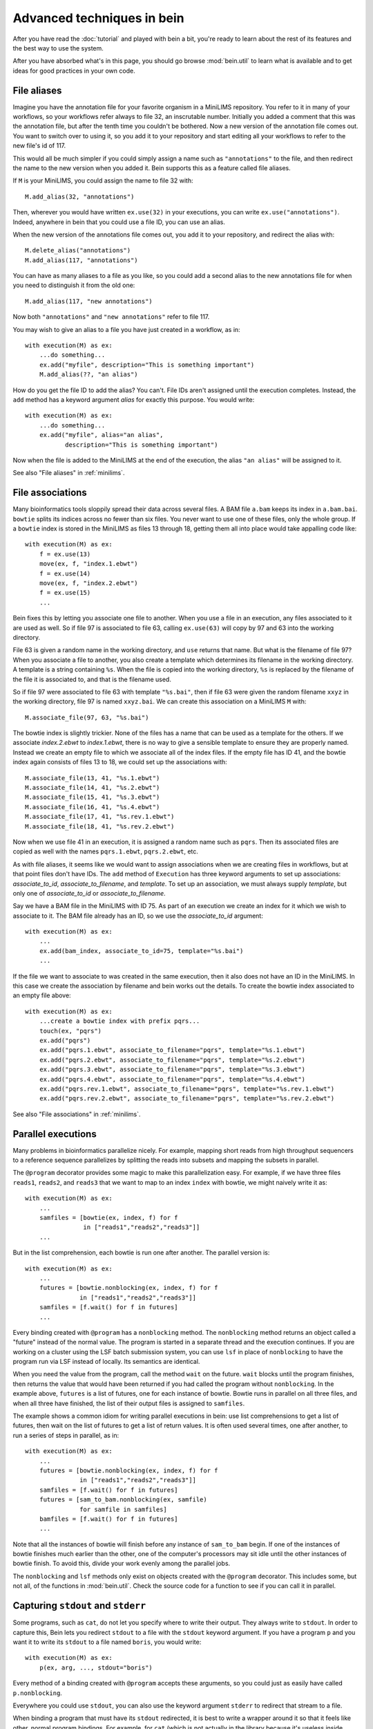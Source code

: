 Advanced techniques in bein
===========================

After you have read the :doc:`tutorial` and played with bein a bit,
you're ready to learn about the rest of its features and the best way
to use the system.

After you have absorbed what's in this page, you should go browse
:mod:`bein.util` to learn what is available and to get ideas for good
practices in your own code.

File aliases
************

Imagine you have the annotation file for your favorite organism in a MiniLIMS repository.  You refer to it in many of your workflows, so your workflows refer always to file 32, an inscrutable number.  Initially you added a comment that this was the annotation file, but after the tenth time you couldn't be bothered.  Now a new version of the annotation file comes out.  You want to switch over to using it, so you add it to your repository and start editing all your workflows to refer to the new file's id of 117.

This would all be much simpler if you could simply assign a name such as ``"annotations"`` to the file, and then redirect the name to the new version when you added it.  Bein supports this as a feature called file aliases.

If ``M`` is your MiniLIMS, you could assign the name to file 32 with::

    M.add_alias(32, "annotations")

Then, wherever you would have written ``ex.use(32)`` in your executions, you can write ``ex.use("annotations")``.  Indeed, anywhere in bein that you could use a file ID, you can use an alias.

When the new version of the annotations file comes out, you add it to your repository, and redirect the alias with::

    M.delete_alias("annotations")
    M.add_alias(117, "annotations")

You can have as many aliases to a file as you like, so you could add a second alias to the new annotations file for when you need to distinguish it from the old one::

    M.add_alias(117, "new annotations")

Now both ``"annotations"`` and ``"new annotations"`` refer to file 117.

You may wish to give an alias to a file you have just created in a workflow, as in::

    with execution(M) as ex:
        ...do something...
        ex.add("myfile", description="This is something important")
        M.add_alias(??, "an alias")

How do you get the file ID to add the alias?  You can't.  File IDs aren't assigned until the execution completes.  Instead, the ``add`` method has a keyword argument *alias* for exactly this purpose.  You would write::

    with execution(M) as ex:
        ...do something...
        ex.add("myfile", alias="an alias", 
               description="This is something important")

Now when the file is added to the MiniLIMS at the end of the execution, the alias ``"an alias"`` will be assigned to it.

See also "File aliases" in :ref:`minilims`.

File associations
*****************

Many bioinformatics tools sloppily spread their data across several files.  A BAM file ``a.bam`` keeps its index in ``a.bam.bai``.  ``bowtie`` splits its indices across no fewer than six files.  You never want to use one of these files, only the whole group.  If a ``bowtie`` index is stored in the MiniLIMS as files 13 through 18, getting them all into place would take appalling code like::

    with execution(M) as ex:
        f = ex.use(13)
        move(ex, f, "index.1.ebwt")
        f = ex.use(14)
        move(ex, f, "index.2.ebwt")
        f = ex.use(15)
        ...

Bein fixes this by letting you associate one file to another.  When you use a file in an execution, any files associated to it are used as well.  So if file 97 is associated to file 63, calling ``ex.use(63)`` will copy by 97 and 63 into the working directory.

File 63 is given a random name in the working directory, and ``use`` returns that name.  But what is the filename of file 97?  When you associate a file to another, you also create a template which determines its filename in the working directory.  A template is a string containing ``%s``.  When the file is copied into the working directory, ``%s`` is replaced by the filename of the file it is associated to, and that is the filename used.

So if file 97 were associated to file 63 with template ``"%s.bai"``, then if file 63 were given the random filename ``xxyz`` in the working directory, file 97 is named ``xxyz.bai``.  We can create this association on a MiniLIMS ``M`` with::

    M.associate_file(97, 63, "%s.bai")

The bowtie index is slightly trickier.  None of the files has a name that can be used as a template for the others.  If we associate `index.2.ebwt` to `index.1.ebwt`, there is no way to give a sensible template to ensure they are properly named.  Instead we create an empty file to which we associate all of the index files.  If the empty file has ID 41, and the bowtie index again consists of files 13 to 18, we could set up the associations with::

    M.associate_file(13, 41, "%s.1.ebwt")
    M.associate_file(14, 41, "%s.2.ebwt")
    M.associate_file(15, 41, "%s.3.ebwt")
    M.associate_file(16, 41, "%s.4.ebwt")
    M.associate_file(17, 41, "%s.rev.1.ebwt")
    M.associate_file(18, 41, "%s.rev.2.ebwt")

Now when we use file 41 in an execution, it is assigned a random name such as ``pqrs``.  Then its associated files are copied as well with the names ``pqrs.1.ebwt``, ``pqrs.2.ebwt``, etc.

As with file aliases, it seems like we would want to assign associations when we are creating files in workflows, but at that point files don't have IDs.  The ``add`` method of ``Execution`` has three keyword arguments to set up associations: *associate_to_id*, *associate_to_filename*, and *template*.  To set up an association, we must always supply *template*, but only one of *associate_to_id* or *associate_to_filename*.

Say we have a BAM file in the MiniLIMS with ID 75.  As part of an execution we create an index for it which we wish to associate to it.  The BAM file already has an ID, so we use the *associate_to_id* argument::

    with execution(M) as ex:
        ...
        ex.add(bam_index, associate_to_id=75, template="%s.bai")
        ...

If the file we want to associate to was created in the same execution, then it also does not have an ID in the MiniLIMS.  In this case we create the association by filename and bein works out the details.  To create the bowtie index associated to an empty file above::

    with execution(M) as ex:
        ...create a bowtie index with prefix pqrs...
        touch(ex, "pqrs")
        ex.add("pqrs")
        ex.add("pqrs.1.ebwt", associate_to_filename="pqrs", template="%s.1.ebwt")
        ex.add("pqrs.2.ebwt", associate_to_filename="pqrs", template="%s.2.ebwt")
        ex.add("pqrs.3.ebwt", associate_to_filename="pqrs", template="%s.3.ebwt")
        ex.add("pqrs.4.ebwt", associate_to_filename="pqrs", template="%s.4.ebwt")
        ex.add("pqrs.rev.1.ebwt", associate_to_filename="pqrs", template="%s.rev.1.ebwt")
        ex.add("pqrs.rev.2.ebwt", associate_to_filename="pqrs", template="%s.rev.2.ebwt")

See also "File associations" in :ref:`minilims`.

Parallel executions
*******************

Many problems in bioinformatics parallelize nicely.  For example, mapping short reads from high throughput sequencers to a reference sequence parallelizes by splitting the reads into subsets and mapping the subsets in parallel.

The ``@program`` decorator provides some magic to make this parallelization easy.  For example, if we have three files ``reads1``, ``reads2``, and ``reads3`` that we want to map to an index ``index`` with bowtie, we might naively write it as::

    with execution(M) as ex:
        ...
        samfiles = [bowtie(ex, index, f) for f 
                    in ["reads1","reads2","reads3"]]
        ...

But in the list comprehension, each bowtie is run one after another.  The parallel version is::

    with execution(M) as ex:
        ...
        futures = [bowtie.nonblocking(ex, index, f) for f
                   in ["reads1","reads2","reads3"]]
        samfiles = [f.wait() for f in futures]
        ...

Every binding created with ``@program`` has a ``nonblocking`` method.  The ``nonblocking`` method returns an object called a "future" instead of the normal value.  The program is started in a separate thread and the execution continues.  If you are working on a cluster using the LSF batch submission system, you can use ``lsf`` in place of ``nonblocking`` to have the program run via LSF instead of locally.  Its semantics are identical.

When you need the value from the program, call the method ``wait`` on the future.  ``wait`` blocks until the program finishes, then returns the value that would have been returned if you had called the program without ``nonblocking``.  In the example above, ``futures`` is a list of futures, one for each instance of bowtie.  Bowtie runs in parallel on all three files, and when all three have finished, the list of their output files is assigned to ``samfiles``.

The example shows a common idiom for writing parallel executions in bein: use list comprehensions to get a list of futures, then wait on the list of futures to get a list of return values.  It is often used several times, one after another, to run a series of steps in parallel, as in::

    with execution(M) as ex:
        ...
        futures = [bowtie.nonblocking(ex, index, f) for f
                   in ["reads1","reads2","reads3"]]
        samfiles = [f.wait() for f in futures]
        futures = [sam_to_bam.nonblocking(ex, samfile) 
                   for samfile in samfiles]
        bamfiles = [f.wait() for f in futures]
        ...

Note that all the instances of bowtie will finish before any instance of ``sam_to_bam`` begin.  If one of the instances of bowtie finishes much earlier than the other, one of the computer's processors may sit idle until the other instances of bowtie finish.  To avoid this, divide your work evenly among the parallel jobs.

The ``nonblocking`` and ``lsf`` methods only exist on objects created with the ``@program`` decorator.  This includes some, but not all, of the functions in :mod:`bein.util`.  Check the source code for a function to see if you can call it in parallel.

Capturing ``stdout`` and ``stderr``
***********************************

Some programs, such as ``cat``, do not let you specify where to write their output.  They always write to ``stdout``.  In order to capture this, Bein lets you redirect ``stdout`` to a file with the ``stdout`` keyword argument.  If you have a program ``p`` and you want it to write its ``stdout`` to a file named ``boris``, you would write::

    with execution(M) as ex:
        p(ex, arg, ..., stdout="boris")

Every method of a binding created with ``@program`` accepts these arguments, so you could just as easily have called ``p.nonblocking``.

Everywhere you could use ``stdout``, you can also use the keyword argument ``stderr`` to redirect that stream to a file.

When binding a program that must have its ``stdout`` redirected, it is best to write a wrapper around it so that it feels like other, normal program bindings.  For example, for ``cat`` (which is not actually in the library because it's useless inside Bein) we would write::

    @program
    def _cat(input_file):
        return {'arguments': ['cat',input_file],
                'return_value': None}
    
    def cat(ex, input_file, filename=None):
        if filename == None:
            filename = unique_filename_in()
        _cat(ex, input_file, stdout=filename)
        return filename

Unfortunately, you have to add your own ``nonblocking`` binding by hand, as in::

    def _cat_nonblocking(ex, input_file, filename=None):
        if filename == None:
            filename = unique_filename_in()
        f = _cat.nonblocking(ex, input_file, stdout=filename)
        class Future(object):
            def __init__(self, f):
                self.future = f
            def wait(self):
                self.future.wait()
                return filename
        return Future(f)
    
    cat.nonblocking = _cat_nonblocking

You may also want to use these keyword arguments if you expect enormous amounts of data on ``stdout`` or ``stderr``, more than can be reasonably bassed back in a ``ProgramOutput`` object.

Writing robust program bindings
*******************************

The tutorial's section on :ref:`program-binding` covers all the mechanics of writing a program binding.  This section is largely advice on how to write a good program binding.

**Avoid unnecessary generality.**
    If a change in command line arguments will produce vastly different behavior from the program you're binding, just choose one set of arguments that do what you want at the moment and bind that.  If you need the other arguments, and if they behavior is really that different, write another program binding for them when you need them.

**Parse the whole output.**
    At the moment you may only need two numbers of the twenty that this program calculates on your file, but chances are in a week's time you'll need another couple, and a few more after that.  Go ahead and parse the whole thing now.  When you have a lot of values to return, organize them into a dictionary.

**Eschew abbreviations.**
    Program bindings aren't meant for interactive shell use, so there is no reason not to make them easy to read.  Use 'copy' instead of 'cp,' 'antibody' instead of 'ab,' etc.

**Parse in paranoia.**
    ``wc`` formats its output slightly differently on different platforms.  The ``lsf`` method of a program binding adds a large header describing the batch job to the beginning of ``stdout`` before getting to the actual output of the program.  Parse the output knowing that these things happen.  For instance, to parse the output of ``wc -l``, the naive function would be::

        def parse_output(p):
            m = re.search(r'(\d+)', ''.join(p.stdout))
            return int(m.groups()[0])

    This returns the first integer in the output, not necessarily anything of interest.  The paranoid parser is::

        def parse_output(p):
            m = re.search(r'^\s+(\d+)\s+' + filename + r'\s*$',
                          ''.join(p.stdout))
            return int(m.groups()[-1])

    This time we ensure we really do have the line we want, and in case the LSF output might contain a similarly formatted line, we take the last one in the text.

    On the other hand, your parsing function will never get called unless the program exited with return code 0, so you can assume that it succeeded.  The output you want should be in there somewhere.

**Return a value if you can, a function if you must.**
    If you know the value you will return from a program binding before you run the program, as for the binding to ``touch``, return that value directly.  That is, write::

        @program
        def touch(filename):
            return {'arguments': ['touch',filename],
                    'return_value': filename}

    and not::

        @program
        def touch(filename):
           def parse_output(p):
               return filename
           return {'arguments': ['touch',filename],
                   'return_value': parse_output}

    Not only is it less efficient, it confuses the reader.

**Accept a single argument or a list of arguments where appropriate.**
    If a program can take several input files, such as ``cat``, then
    let the user provide either a single filename or a list of
    filenames.  Similarly, if the program takes one or more integers,
    let the user provide an integer or a list of integers.

    For example, here is a binding of `bowtie`` that can accept one or
    several files of reads to map to a reference::

        @program
        def bowtie(index, reads, args="-Sra"):
            sam_filename = unique_filename_in()
            if isinstance(args, list):
                options = args
            elif isinstance(args, str):
                options = [args]
            else:
                raise ValueError("bowtie's args keyword argument requires a string or a " + \
                                 "list of strings.  Received: " + str(args))
            if isinstance(reads, list):
                reads = ",".join(reads)
            return {'arguments': ['bowtie'] + options + [index, reads,sam_filename],
                    'return_value': sam_filename}

**Use** :func:`~bein.unique_filename_in` **to name output files.** 
    If a program will create an output file, use
    :func:`~bein.unique_filename_in` to get a name for it.  Don't hard
    code names.

**Let the program fail if at all possible.** 
    Check the arguments passed to your function only enough to
    actually produce a sensible argument list.  Otherwise let the
    external program fail and bein clean up the mess.  You gain no
    safety by carefully checking the arguments beforehand, you may
    impose arbitrary restrictions that do not correspond to the
    underlying program, and it makes program bindings much longer and
    more onerous to read and write.

**Document your binding.**
    If the first thing in your function is a string, Python interprets it as documentation.  Use this!  List the exact command the program is running, the meaning of the arguments, and the return value.

**No magic in program bindings.**
    Don't try to cram all kinds of things into your program binding.  Just run the program and get the information in its basic form out of the results.  Do no more.  Write another function that calls the program binding which does anything more sophisticated.

**Provide sensible defaults to keyword arguments.**
    Many program bindings will have a number of arguments which can be safely omitted in the majority of cases.  For instance, :func:`~bein.util.split_file` accepts an argument *prefix* which lets you set the name of the output files.  In most cases this isn't necessary, so it has a default value of ``None``, which makes the function call :func:`~bein.unique_filename_in` to get a prefix.  Wherever possible, include a sane default.


Combining bindings into larger actions
**************************************

A workflow usually divides into sets of actions, each of which form a logical component of the whole.  Such components tend to be reusable with a little generalization, so it's worth breaking them out into separate functions.  For example, here is simplified code for :func:`~bein.util.parallel_bowtie`, which splits a file into pieces, runs bowtie in parallel on each piece, and reassembles the results::

    def parallel_bowtie(ex, index, reads, n_lines = 1000000, 
                        bowtie_args="-Sra"):
        subfiles = split_file(ex, reads, n_lines = n_lines)
        futures = [bowtie.nonblocking(ex, index, sf, args = bowtie_args) 
                   for sf in subfiles]
        samfiles = [f.wait() for f in futures]
        futures = [sam_to_bam.nonblocking(ex, sf) for sf in samfiles]
        bamfiles = [f.wait() for f in futures]
        return merge_bamfiles.nonblocking(ex, bamfiles).wait()

There are several points to keep in mind when writing such functions, all of which are illustrated by this example.  Most of them boil down to "don't surprise the user."

* Assume the function with called in a ``with execution(M)...`` block.
* The first argument should always be the execution, to maintain similarity with the program bindings.
* Don't assume any file names from the surrounding execution.  Pass everything you need as arguments to the function.
* Include keyword arguments with sane defaults for any optional arguments to programs you call in the function (such as *n_lines* in ``split_file``).
* Do not delete or rename files in the working directory.
* Return everything a user might need to know from the inside of the function.  If this is more than one thing, organize it in a dictionary.
* Don't add files to the repository or use files from the repository inside the function.  Assume that all the files needed are already in place and their filenames have been passed as arguments.

Custom ``add`` commands
***********************

In `File associations`_ we saw commands to associate index files with BAM files, and to add and associate the complicated indices that ``bowtie`` uses.  Rather than rewriting this code again and again, it is better to write your own functions to add these in a structured way.

The last point in `Combining bindings into larger actions`_ warned against adding or using files from the repository in a function.  Let us add a caveat: unless that function was written specifically to add files in some complicated way.  For example, here is a function that adds a bowtie index (it is a simplified version of :func:`~bein.util.add_bowtie_index`)::

    def add_bowtie_index(execution, files, description="", alias=None):
        index = bowtie_build(execution, files)
        touch(ex, index)
        execution.add(index, description=description, alias=alias)
        execution.add(index + ".1.ebwt", associate_to_filename=index, template='%s.1.ebwt')
        execution.add(index + ".2.ebwt", associate_to_filename=index, template='%s.2.ebwt')
        execution.add(index + ".3.ebwt", associate_to_filename=index, template='%s.3.ebwt')
        execution.add(index + ".4.ebwt", associate_to_filename=index, template='%s.4.ebwt')
        execution.add(index + ".rev.1.ebwt", associate_to_filename=index, template='%s.rev.1.ebwt')
        execution.add(index + ".rev.2.ebwt", associate_to_filename=index, template='%s.rev.2.ebwt')
        return index

Functions that add files should obey several conventions for consistency.

* The function's name should begin with ``add_``.
* The first argument should be an execution.
* There should be one file which all other files added to the repository in the function are associated to.  That is, using that one file in another execution should pull in all files added by this function.  The function should return the filename of this file.
* The function should have keyword arguments *description* (defaulting to ``""``) and *alias* (defaulting to ``None``).  The one file to which all others added by the function are associated should have its description set to *description* and its alias set to *alias*.

``add_bowtie_index`` above obeys all of these.  Here is a simpler function that creates an index for a BAM file, then adds both BAM and index to the repository::

    def add_and_index_bam(ex, bamfile, description="", alias=None):
        sort = sort_bam(ex, bamfile)
        index = index_bam(ex, sort)
        ex.add(sort, description=description, alias=alias)
        ex.add(index, description=description + " (BAM index)",
               associate_to_filename=sort, template='%s.bai')
        return fileid

A file adding function need not add multiple files to be useful.  One of the most useful file adding functions in :mod:`bein.util` is :func:`~bein.util.add_pickle`, which takes any Python value, serializes it to a file, and adds that file to the repository::

    def add_pickle(execution, val, description="", alias=None):
        filename = unique_filename_in()
        with open(filename, 'wb') as f:
            pickle.dump(val, f)
        execution.add(filename, description=description, alias=None)
        return filename

There is another useful idiom for file adding functions.  If you have a series of commands that construct an object, such as a plot, then you can write the file adding function as a context manager to wrap those commands.  For instance, the function :func:`~bein.util.add_figure` in :mod:`bein.util` creates plots with `matplotlib`, as in::

    with execution(M) as ex:
        ...
        with add_figure(ex, 'eps', alias='my histogram') as fig:
            hist(a)
            xlabel('Random things I found')
        ...

This plots a histogram of whatever is in ``a``, and adds it to the repository as an EPS file with the alias ``'my histogram'``.  To write such file adding functions, decorate the function with ``@contextmanager`` (you will need to import is, such as with ``from contextlib import contextmanager``).  The function should do any setup required, then ``yield`` a value representing the object (in the case above, the figure), then add any necessary files and do any cleanup required.  At the ``yield`` statement, the body of the ``with`` statement is run.  Here is the code for ``add_figure``::

    @contextmanager
    def add_figure(ex, figure_type='eps', description="", alias=None):
        f = pylab.figure()
        yield f
        filename = unique_filename_in() + '.' + figure_type
        f.savefig(filename)
        ex.add(filename, description=description, alias=alias)
        return filename

It may seem odd to have *description* and *alias* arguments, but not the arguments to associate a file to another that :meth:`bein.Execution.add` has.  In practice, these turn out not to be very useful for file adding functions, so you feel no qualm about omitting them.

Structuring complicated workflows
*********************************

This guide has given a lot of advice on how to structure individual functions and programs in bein, but what advice can we give on arranging a workflow as a whole?

First, put it in a single module unless it grows truly enormous.  If it reaches that point, you probably have a number of functions that should be cleaned up and contributed to :mod:`bein.util`.  I look forward to receiving them.  Once they are in the library for you to call, your module will shrink back to a usable size.

While developing, keep an ``ipython`` session running in a terminal in the same directory as your module.  As you make changes to the module, run::

    import modulename
    reload(modulename)

to load your changes into ``ipython``.

Inside the module, connect to your MiniLIMS first thing, and leave it as a global variable in the module.  Yes, global variables are bad practice, but you will use this one so universally that it justifies the practice.  All your actual workflows, on the other hand, you should put inside functions.  That way when you load or reload the module, they don't automatically run.  For workflows that take a lot of time, this would be especially annoying.

Begin crudely.  Get the first steps of your workflow working first, and inspect them with ``beinclient``.  Add a piece at a time, making sure it works.  Use :func:`~bein.util.add_pickle` and :func:`~bein.util.add_figure` to store and plot and intermediate computations that will be helpful to you.  However, don't try to do publication quality plots in a workflow.  You will inevitably want to tweak them and the time waiting for the workflow to finish is wasted.  Instead, build them from pickled intermediates.

Once the whole thing is working, then go back and start editing it to make it elegant.  Factor out logical sections of the workflow into functions, and generalize those functions.  Parallelize any places you can.  Look for any repeated additions of structured sets of files to the repository and write a file adding function to handle that case.

Don't make your executions small and atomic.  Executions are a very crude form of isolation, and should usually be made as large as possible, say, one per script.

From here, spend some time with the documentation for bein's modules, and read the source code of bein itself.  Remember, it's short, less than 500 lines not counting blank lines and documentation.  You might also be interested in the :doc:`essay`.
